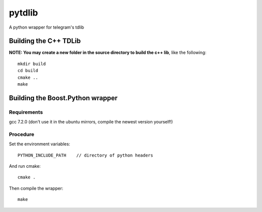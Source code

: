 =======
pytdlib
=======

A python wrapper for telegram's tdlib

----------------------
Building the C++ TDLib
----------------------

**NOTE: You may create a new folder in the source directory to build the c++ lib**, like the following::

    mkdir build
    cd build
    cmake ..
    make

---------------------------------
Building the Boost.Python wrapper
---------------------------------
************
Requirements
************
gcc 7.2.0 (don't use it in the ubuntu mirrors, compile the newest version yourself!)


*********
Procedure
*********
Set the environment variables::

    PYTHON_INCLUDE_PATH    // directory of python headers

And run cmake::

    cmake .

Then compile the wrapper::

    make

